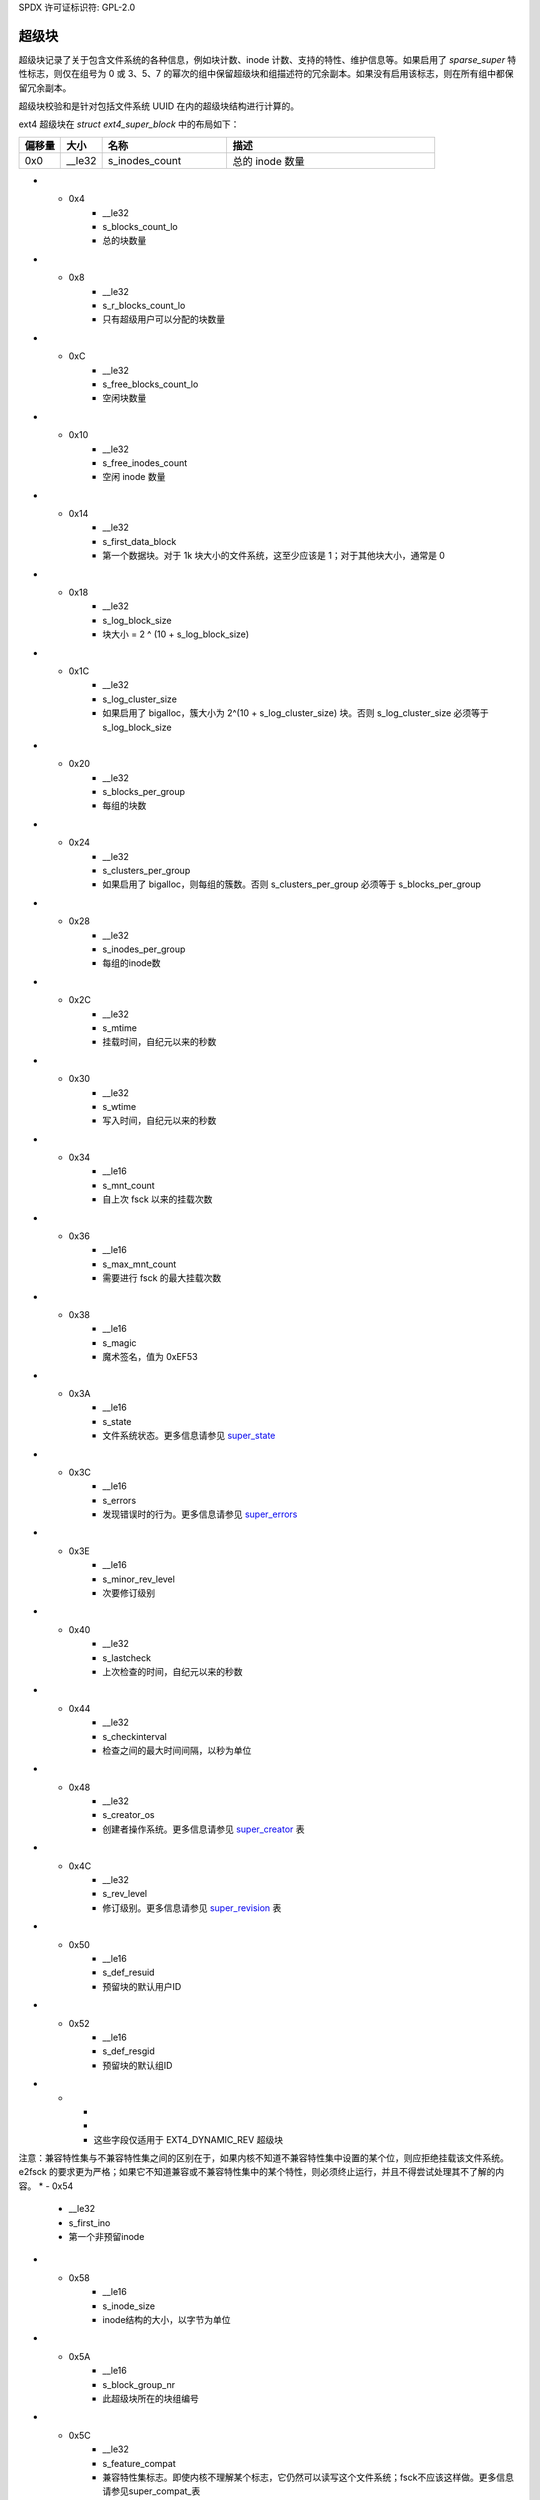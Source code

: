 SPDX 许可证标识符: GPL-2.0

超级块
------

超级块记录了关于包含文件系统的各种信息，例如块计数、inode 计数、支持的特性、维护信息等。如果启用了 `sparse_super` 特性标志，则仅在组号为 0 或 3、5、7 的幂次的组中保留超级块和组描述符的冗余副本。如果没有启用该标志，则在所有组中都保留冗余副本。

超级块校验和是针对包括文件系统 UUID 在内的超级块结构进行计算的。

ext4 超级块在 `struct ext4_super_block` 中的布局如下：

.. list-table::
   :widths: 8 8 24 40
   :header-rows: 1

   * - 偏移量
     - 大小
     - 名称
     - 描述
   * - 0x0
     - __le32
     - s_inodes_count
     - 总的 inode 数量
* - 0x4
     - __le32
     - s_blocks_count_lo
     - 总的块数量
* - 0x8
     - __le32
     - s_r_blocks_count_lo
     - 只有超级用户可以分配的块数量
* - 0xC
     - __le32
     - s_free_blocks_count_lo
     - 空闲块数量
* - 0x10
     - __le32
     - s_free_inodes_count
     - 空闲 inode 数量
* - 0x14
     - __le32
     - s_first_data_block
     - 第一个数据块。对于 1k 块大小的文件系统，这至少应该是 1；对于其他块大小，通常是 0
* - 0x18
     - __le32
     - s_log_block_size
     - 块大小 = 2 ^ (10 + s_log_block_size)
* - 0x1C
     - __le32
     - s_log_cluster_size
     - 如果启用了 bigalloc，簇大小为 2^(10 + s_log_cluster_size) 块。否则 s_log_cluster_size 必须等于 s_log_block_size
* - 0x20
     - __le32
     - s_blocks_per_group
     - 每组的块数
* - 0x24
     - __le32
     - s_clusters_per_group
     - 如果启用了 bigalloc，则每组的簇数。否则 s_clusters_per_group 必须等于 s_blocks_per_group
* - 0x28
     - __le32
     - s_inodes_per_group
     - 每组的inode数
* - 0x2C
     - __le32
     - s_mtime
     - 挂载时间，自纪元以来的秒数
* - 0x30
     - __le32
     - s_wtime
     - 写入时间，自纪元以来的秒数
* - 0x34
     - __le16
     - s_mnt_count
     - 自上次 fsck 以来的挂载次数
* - 0x36
     - __le16
     - s_max_mnt_count
     - 需要进行 fsck 的最大挂载次数
* - 0x38
     - __le16
     - s_magic
     - 魔术签名，值为 0xEF53
* - 0x3A
     - __le16
     - s_state
     - 文件系统状态。更多信息请参见 super_state_
* - 0x3C
     - __le16
     - s_errors
     - 发现错误时的行为。更多信息请参见 super_errors_
* - 0x3E
     - __le16
     - s_minor_rev_level
     - 次要修订级别
* - 0x40
     - __le32
     - s_lastcheck
     - 上次检查的时间，自纪元以来的秒数
* - 0x44
     - __le32
     - s_checkinterval
     - 检查之间的最大时间间隔，以秒为单位
* - 0x48
     - __le32
     - s_creator_os
     - 创建者操作系统。更多信息请参见 super_creator_ 表
* - 0x4C
     - __le32
     - s_rev_level
     - 修订级别。更多信息请参见 super_revision_ 表
* - 0x50
     - __le16
     - s_def_resuid
     - 预留块的默认用户ID
* - 0x52
     - __le16
     - s_def_resgid
     - 预留块的默认组ID
* -
     -
     -
     - 这些字段仅适用于 EXT4_DYNAMIC_REV 超级块

注意：兼容特性集与不兼容特性集之间的区别在于，如果内核不知道不兼容特性集中设置的某个位，则应拒绝挂载该文件系统。
e2fsck 的要求更为严格；如果它不知道兼容或不兼容特性集中的某个特性，则必须终止运行，并且不得尝试处理其不了解的内容。
* - 0x54
     - __le32
     - s_first_ino
     - 第一个非预留inode
* - 0x58
     - __le16
     - s_inode_size
     - inode结构的大小，以字节为单位
* - 0x5A
     - __le16
     - s_block_group_nr
     - 此超级块所在的块组编号
* - 0x5C
     - __le32
     - s_feature_compat
     - 兼容特性集标志。即使内核不理解某个标志，它仍然可以读写这个文件系统；fsck不应该这样做。更多信息请参见super_compat_表
* - 0x60
     - __le32
     - s_feature_incompat
     - 不兼容特性集。如果内核或fsck不理解这些位中的某一位，它应该停止。更多信息请参见super_incompat_表
* - 0x64
     - __le32
     - s_feature_ro_compat
     - 只读兼容特性集。如果内核不理解这些位中的某一位，它仍然可以只读挂载。更多信息请参见super_rocompat_表
* - 0x68
     - __u8
     - s_uuid[16]
     - 卷的128位UUID
* - 0x78
     - char
     - s_volume_name[16]
     - 卷标签
* - 0x88
     - char
     - s_last_mounted[64]
     - 文件系统上次挂载的目录
* - 0xC8
     - __le32
     - s_algorithm_usage_bitmap
     - 用于压缩（在e2fsprogs/Linux中未使用）
   * -
     -
     -
     - 性能提示。只有当EXT4_FEATURE_COMPAT_DIR_PREALLOC标志开启时，才应进行目录预分配
* - 0xCC
     - __u8
     - s_prealloc_blocks
     - 为...文件尝试预分配的块数？（在e2fsprogs/Linux中未使用）
   * - 0xCD
     - __u8
     - s_prealloc_dir_blocks
     - 为目录预分配的块数。（在e2fsprogs/Linux中未使用）
   * - 0xCE
     - __le16
     - s_reserved_gdt_blocks
     - 为将来文件系统扩展预留的GDT条目数量
* -
     -
     -
     - 日志记录支持仅在设置了EXT4_FEATURE_COMPAT_HAS_JOURNAL标志时有效
* - 0xD0
     - __u8
     - s_journal_uuid[16]
     - 日志超级块的UUID
   * - 0xE0
     - __le32
     - s_journal_inum
     - 日志文件的inode编号
* - 0xE4
     - __le32
     - s_journal_dev
     - 如果设置了外部日志功能标志，则为日志文件的设备编号
* - 0xE8
     - __le32
     - s_last_orphan
     - 孤儿inode列表的起始位置
* - 0xEC
     - __le32
     - s_hash_seed[4]
     - HTREE哈希种子
* - 0xFC
     - __u8
     - s_def_hash_version
     - 目录哈希使用的默认哈希算法。更多信息请参见super_def_hash_
* - 0xFD
     - __u8
     - s_jnl_backup_type
     - 如果此值为0或EXT3_JNL_BACKUP_BLOCKS（1），则``s_jnl_blocks``字段包含inode的``i_block[]``数组和``i_size``的副本
* - 0xFE
     - __le16
     - s_desc_size
     - 如果设置了64位不兼容特性标志，则组描述符的大小，以字节为单位
* - 0x100
     - __le32
     - s_default_mount_opts
     - 默认挂载选项。更多信息请参见super_mountopts_表
* - 0x104
     - __le32
     - s_first_meta_bg
     - 如果启用了 meta_bg 特性，则为第一个元数据块组
* - 0x108
     - __le32
     - s_mkfs_time
     - 文件系统创建的时间，自纪元以来的秒数
* - 0x10C
     - __le32
     - s_jnl_blocks[17]
     - 日志inode的 ``i_block[]`` 数组的备份，在前15个元素中，第16和17个元素分别是 i_size_high 和 i_size
* -
     -
     -
     - 仅当设置了 EXT4_FEATURE_COMPAT_64BIT 时，64位支持才有效
* - 0x150
     - __le32
     - s_blocks_count_hi
     - 块计数的高32位
* - 0x154
     - __le32
     - s_r_blocks_count_hi
     - 预留块计数的高32位
* - 0x158
     - __le32
     - s_free_blocks_count_hi
     - 空闲块计数的高32位
* - 0x15C
     - __le16
     - s_min_extra_isize
     - 所有inode至少有 # 字节
* - 0x15E
     - __le16
     - s_want_extra_isize
     - 新的inode应该预留 # 字节
* - 0x160
     - __le32
     - s_flags
     - 各种标志。更多信息请参见 super_flags_ 表格
* - 0x164
     - __le16
     - s_raid_stride
     - RAID步长。这是在切换到下一个磁盘之前从磁盘读取或写入的逻辑块数量。这会影响文件系统元数据的位置，希望能使RAID存储更快。

* - 0x166
     - __le16
     - s_mmp_interval
     - 多挂载防护（MMP）检查等待的秒数。理论上，MMP是一种机制，用于记录超级块中的主机和设备是否已挂载文件系统，以防止多次挂载。此功能似乎尚未实现。

* - 0x168
     - __le64
     - s_mmp_block
     - 多挂载防护数据所在的块号

* - 0x170
     - __le32
     - s_raid_stripe_width
     - RAID条带宽度。这是在返回当前磁盘之前从磁盘读取或写入的逻辑块数量。该值用于块分配器尝试减少RAID5/6中的读-修改-写操作次数。

* - 0x174
     - __u8
     - s_log_groups_per_flex
     - 每个灵活块组的大小为2 ^ `s_log_groups_per_flex`

* - 0x175
     - __u8
     - s_checksum_type
     - 元数据校验和算法类型。唯一有效的值是1（crc32c）

* - 0x176
     - __le16
     - s_reserved_pad
     -

* - 0x178
     - __le64
     - s_kbytes_written
     - 自文件系统创建以来写入的KiB数量

* - 0x180
     - __le32
     - s_snapshot_inum
     - 当前活动快照的inode编号。（在e2fsprogs/Linux中未使用）

* - 0x184
     - __le32
     - s_snapshot_id
     - 当前活动快照的顺序ID。（在e2fsprogs/Linux中未使用）

* - 0x188
     - __le64
     - s_snapshot_r_blocks_count
     - 为当前活动快照的未来使用预留的块数量。（在e2fsprogs/Linux中未使用）

* - 0x190
     - __le32
     - s_snapshot_list
     - 在线快照列表头部的inode编号。（在e2fsprogs/Linux中未使用）

* - 0x194
     - __le32
     - s_error_count
     - 观察到的错误数量

* - 0x198
     - __le32
     - s_first_error_time
     - 首次发生错误的时间，自纪元开始以来的秒数

* - 0x19C
     - __le32
     - s_first_error_ino
     - 首次错误涉及的inode
* - 0x1A0
     - __le64
     - s_first_error_block
     - 首次错误涉及的块号
* - 0x1A8
     - __u8
     - s_first_error_func[32]
     - 发生错误的函数名称
* - 0x1C8
     - __le32
     - s_first_error_line
     - 发生错误的行号
* - 0x1CC
     - __le32
     - s_last_error_time
     - 最近一次错误发生的时间（自纪元以来的秒数）
* - 0x1D0
     - __le32
     - s_last_error_ino
     - 最近一次错误涉及的inode号
* - 0x1D4
     - __le32
     - s_last_error_line
     - 最近一次错误发生的行号
* - 0x1D8
     - __le64
     - s_last_error_block
     - 最近一次错误涉及的块号
* - 0x1E0
     - __u8
     - s_last_error_func[32]
     - 最近一次错误发生的函数名称
* - 0x200
     - __u8
     - s_mount_opts[64]
     - 挂载选项的ASCII字符串
* - 0x240
     - __le32
     - s_usr_quota_inum
     - 用户`quota`文件的inode号
* - 0x244
     - __le32
     - s_grp_quota_inum
     - 组 `quota <quota>` 文件的inode编号
* - 0x248
     - __le32
     - s_overhead_blocks
     - 文件系统中的开销块/簇数。（嗯？这个字段始终为零，这意味着内核会动态计算它。）
* - 0x24C
     - __le32
     - s_backup_bgs[2]
     - 包含超级块备份的块组（如果启用了sparse_super2）
* - 0x254
     - __u8
     - s_encrypt_algos[4]
     - 正在使用的加密算法。任何时候最多可以使用四种算法；有效的算法代码见下面的super_encrypt_表
* - 0x258
     - __u8
     - s_encrypt_pw_salt[16]
     - 用于加密的string2key算法的盐值
* - 0x268
     - __le32
     - s_lpf_ino
     - lost+found的inode编号
* - 0x26C
     - __le32
     - s_prj_quota_inum
     - 跟踪项目配额的inode
* - 0x270
     - __le32
     - s_checksum_seed
     - 用于metadata_csum计算的校验和种子。此值为crc32c(~0, $orig_fs_uuid)
* - 0x274
     - __u8
     - s_wtime_hi
     - s_wtime字段的高8位
* - 0x275
     - __u8
     - s_mtime_hi
     - s_mtime字段的高8位
* - 0x276
     - __u8
     - s_mkfs_time_hi
     - s_mkfs_time字段的高8位
* - 0x277
     - __u8
     - s_lastcheck_hi
     - s_lastcheck字段的高8位
* - 0x278
     - __u8
     - s_first_error_time_hi
     - s_first_error_time字段的高8位
* - 0x279
     - __u8
     - s_last_error_time_hi
     - `s_last_error_time` 字段的高 8 位
* - 0x27A
     - __u8
     - s_pad[2]
     - 零填充
* - 0x27C
     - __le16
     - s_encoding
     - 文件名字符集编码
* - 0x27E
     - __le16
     - s_encoding_flags
     - 文件名字符集编码标志
* - 0x280
     - __le32
     - s_orphan_file_inum
     - 孤儿文件的inode编号
* - 0x284
     - __le32
     - s_reserved[94]
     - 填充到块末尾
* - 0x3FC
     - __le32
     - s_checksum
     - 超级块校验和
.. _super_state:

超级块状态是以下几种组合之一：

.. list-table::
   :widths: 8 72
   :header-rows: 1

   * - 值
     - 描述
   * - 0x0001
     - 干净卸载
   * - 0x0002
     - 检测到错误
   * - 0x0004
     - 正在恢复孤儿文件

.. _super_errors:

超级块错误策略是以下几种之一：

.. list-table::
   :widths: 8 72
   :header-rows: 1

   * - 值
     - 描述
   * - 1
     - 继续
   * - 2
     - 只读重新挂载
   * - 3
     - 引发系统崩溃

.. _super_creator:

文件系统的创建者是以下几种之一：

.. list-table::
   :widths: 8 72
   :header-rows: 1

   * - 值
     - 描述
   * - 0
     - Linux
   * - 1
     - Hurd
   * - 2
     - Masix
   * - 3
     - FreeBSD
   * - 4
     - Lites

.. _super_revision:

超级块修订版本是以下几种之一：

.. list-table::
   :widths: 8 72
   :header-rows: 1

   * - 值
     - 描述
   * - 0
     - 原始格式
   * - 1
     - 带动态inode大小的v2格式

请注意，`EXT4_DYNAMIC_REV` 指的是修订版本1或更高版本的文件系统。

.. _super_compat:

超级块兼容特性字段是以下任一特性的组合：

.. list-table::
   :widths: 16 64
   :header-rows: 1

   * - 值
     - 描述
   * - 0x1
     - 目录预分配（COMPAT_DIR_PREALLOC）
* - 0x2
     - “imagic inodes”。代码中不清楚这是什么功能（COMPAT_IMAGIC_INODES）
* - 0x4
     - 拥有日志 (COMPAT_HAS_JOURNAL)
* - 0x8
     - 支持扩展属性 (COMPAT_EXT_ATTR)
* - 0x10
     - 为文件系统扩展预留了 GDT 块 (COMPAT_RESIZE_INODE)。需要 RO_COMPAT_SPARSE_SUPER
* - 0x20
     - 拥有目录索引 (COMPAT_DIR_INDEX)
* - 0x40
     - “懒惰 BG”。未在 Linux 内核中使用，似乎是用于未初始化的块组？(COMPAT_LAZY_BG)
* - 0x80
     - “排除inode”。未使用。(COMPAT_EXCLUDE_INODE)
* - 0x100
     - “排除位图”。似乎用于指示快照相关排除位图的存在？未在内核或 e2fsprogs 中定义 (COMPAT_EXCLUDE_BITMAP)
* - 0x200
     - 稀疏超级块，版本2。如果设置了此标志，则 SB 字段 s_backup_bgs 指向包含备份超级块的两个块组 (COMPAT_SPARSE_SUPER2)
* - 0x400
     - 支持快速提交。尽管快速提交块与旧版本不兼容，但日志中并不总是存在快速提交块。如果日志中存在快速提交块，则设置 JBD2 不兼容特性 (JBD2_FEATURE_INCOMPAT_FAST_COMMIT) (COMPAT_FAST_COMMIT)
* - 0x1000
     - 孤儿文件分配。这是用于更高效地跟踪已解除链接但仍打开的inode的特殊文件。当文件中有任何条目时，我们还会设置适当的只读兼容特性 (RO_COMPAT_ORPHAN_PRESENT)

.. _super_incompat:

超级块不兼容特性字段是以下任一特性的组合：

.. list-table::
   :widths: 16 64
   :header-rows: 1

   * - 值
     - 描述
   * - 0x1
     - 压缩 (INCOMPAT_COMPRESSION)
* - 0x2
     - 目录条目记录文件类型。参见下方的ext4_dir_entry_2（INCOMPAT_FILETYPE）
* - 0x4
     - 文件系统需要恢复（INCOMPAT_RECOVER）
* - 0x8
     - 文件系统有一个独立的日志设备（INCOMPAT_JOURNAL_DEV）
* - 0x10
     - 元数据块组。参见此功能的早期讨论（INCOMPAT_META_BG）
* - 0x40
     - 此文件系统中的文件使用扩展（extent）（INCOMPAT_EXTENTS）
* - 0x80
     - 启用2^64个区块大小的文件系统（INCOMPAT_64BIT）
* - 0x100
     - 多挂载保护（INCOMPAT_MMP）
* - 0x200
     - 灵活的块组。参见此功能的早期讨论（INCOMPAT_FLEX_BG）
* - 0x400
     - 索引节点可用于存储大型扩展属性值（INCOMPAT_EA_INODE）
* - 0x1000
     - 目录条目中包含数据（INCOMPAT_DIRDATA）。 （尚未实现？）
* - 0x2000
     - 元数据校验和种子存储在超级块中。此功能允许管理员在文件系统挂载时更改元数据校验和文件系统的UUID；没有它，校验和定义要求重写所有元数据块（INCOMPAT_CSUM_SEED）
* - 0x4000
     - 大目录 >2GB 或 3 级 htree (INCOMPAT_LARGEDIR)。在此功能之前，目录不能大于 4GiB，并且 htree 的深度不能超过 2 层。如果启用了此功能，则目录可以大于 4GiB 并具有最大 3 层的 htree 深度。
* - 0x8000
     - 数据在inode中 (INCOMPAT_INLINE_DATA)
* - 0x10000
     - 文件系统中有加密的inode (INCOMPAT_ENCRYPT)

.. _super_rocompat:

超级块只读兼容特性字段是以下各项的组合：

.. list-table::
   :widths: 16 64
   :header-rows: 1

   * - 值
     - 描述
   * - 0x1
     - 稀疏超级块。参见前面关于此特性的讨论 (RO_COMPAT_SPARSE_SUPER)
* - 0x2
     - 此文件系统用于存储大于 2GiB 的文件 (RO_COMPAT_LARGE_FILE)
* - 0x4
     - 内核或 e2fsprogs 中未使用 (RO_COMPAT_BTREE_DIR)
* - 0x8
     - 此文件系统的文件大小以逻辑块为单位表示，而不是 512 字节扇区。这意味着这是一个非常大的文件！(RO_COMPAT_HUGE_FILE)
   * - 0x10
     - 组描述符有校验和。除了检测损坏外，这对于使用未初始化组进行懒惰格式化也很有用 (RO_COMPAT_GDT_CSUM)
* - 0x20
     - 表示旧的 ext3 32,000 子目录限制不再适用 (RO_COMPAT_DIR_NLINK)。如果目录的 i_links_count 超过 64,999，则将其设置为 1
* - 0x40
     - 表示此文件系统上存在大inode (RO_COMPAT_EXTRA_ISIZE)
* - 0x80
     - 此文件系统有一个快照 (RO_COMPAT_HAS_SNAPSHOT)
* - 0x100
     - `配额 <Quota>`__ (RO_COMPAT_QUOTA)
* - 0x200
     - 该文件系统支持“大分配”，这意味着文件扩展区是以块簇为单位进行跟踪，而不是以块为单位（RO_COMPAT_BIGALLOC）
* - 0x400
     - 该文件系统支持元数据校验和（RO_COMPAT_METADATA_CSUM；意味着也支持RO_COMPAT_GDT_CSUM，尽管GDT_CSUM不应被设置）
* - 0x800
     - 文件系统支持副本。此功能既不在内核中也不在e2fsprogs中。（RO_COMPAT_REPLICA）
* - 0x1000
     - 只读文件系统映像；内核不会将此映像挂载为读写，并且大多数工具会拒绝向该映像写入（RO_COMPAT_READONLY）
* - 0x2000
     - 文件系统跟踪项目配额。（RO_COMPAT_PROJECT）
* - 0x8000
     - 文件系统上可能存在验证节点。（RO_COMPAT_VERITY）
* - 0x10000
     - 表示孤儿文件可能包含有效的孤儿条目，因此在挂载文件系统时需要清理这些条目（RO_COMPAT_ORPHAN_PRESENT）

.. _super_def_hash:

``s_def_hash_version``字段如下所示：

.. list-table::
   :widths: 8 72
   :header-rows: 1

   * - 值
     - 描述
   * - 0x0
     - 传统
* - 0x1
     - 半MD4
* - 0x2
     - 茶
* - 0x3
     - 传统，未签名
* - 0x4
     - 半MD4，未签名
* - 0x5
     - 未签名的茶
.. _super_mountopts:

``s_default_mount_opts`` 字段可以是以下任意组合：

.. list-table::
   :widths: 8 72
   :header-rows: 1

   * - 值
     - 描述
   * - 0x0001
     - 在（重新）挂载时打印调试信息。（EXT4_DEFM_DEBUG）
   * - 0x0002
     - 新文件采用包含目录的 gid（而不是当前进程的 fsgid）。 （EXT4_DEFM_BSDGROUPS）
   * - 0x0004
     - 支持用户空间提供的扩展属性。 （EXT4_DEFM_XATTR_USER）
   * - 0x0008
     - 支持 POSIX 访问控制列表（ACL）。 （EXT4_DEFM_ACL）
   * - 0x0010
     - 不支持 32 位 UID。 （EXT4_DEFM_UID16）
   * - 0x0020
     - 所有数据和元数据都提交到日志。（EXT4_DEFM_JMODE_DATA）
   * - 0x0040
     - 所有数据在元数据提交到日志之前被刷新到磁盘。（EXT4_DEFM_JMODE_ORDERED）
   * - 0x0060
     - 数据顺序不受保护；数据可以在元数据写入之后写入。（EXT4_DEFM_JMODE_WBACK）
   * - 0x0100
     - 禁用写入刷新。（EXT4_DEFM_NOBARRIER）
   * - 0x0200
     - 跟踪文件系统中哪些块是元数据，因此不应作为数据块使用。此选项预计在 3.18 版本默认启用。（EXT4_DEFM_BLOCK_VALIDITY）
   * - 0x0400
     - 启用 DISCARD 支持，通知存储设备某些块变为未使用的状态。（EXT4_DEFM_DISCARD）
   * - 0x0800
     - 禁用延迟分配。（EXT4_DEFM_NODELALLOC）

.. _super_flags:

``s_flags`` 字段可以是以下任意组合：

.. list-table::
   :widths: 8 72
   :header-rows: 1

   * - 值
     - 描述
   * - 0x0001
     - 使用已签名目录哈希
* - 0x0002
     - 使用未签名目录哈希
* - 0x0004
     - 用于测试开发代码

.. _super_encrypt:

``s_encrypt_algos`` 列表可以包含以下任何项：

.. list-table::
   :widths: 8 72
   :header-rows: 1

   * - 值
     - 描述
   * - 0
     - 无效算法（ENCRYPTION_MODE_INVALID）
* - 1
     - 256 位 AES 在 XTS 模式下（ENCRYPTION_MODE_AES_256_XTS）
* - 2
     - 256 位 AES 在 GCM 模式下（ENCRYPTION_MODE_AES_256_GCM）
* - 3
     - 256 位 AES 在 CBC 模式下（ENCRYPTION_MODE_AES_256_CBC）

超级块的总大小为 1024 字节。
当然，请提供您需要翻译的文本。
